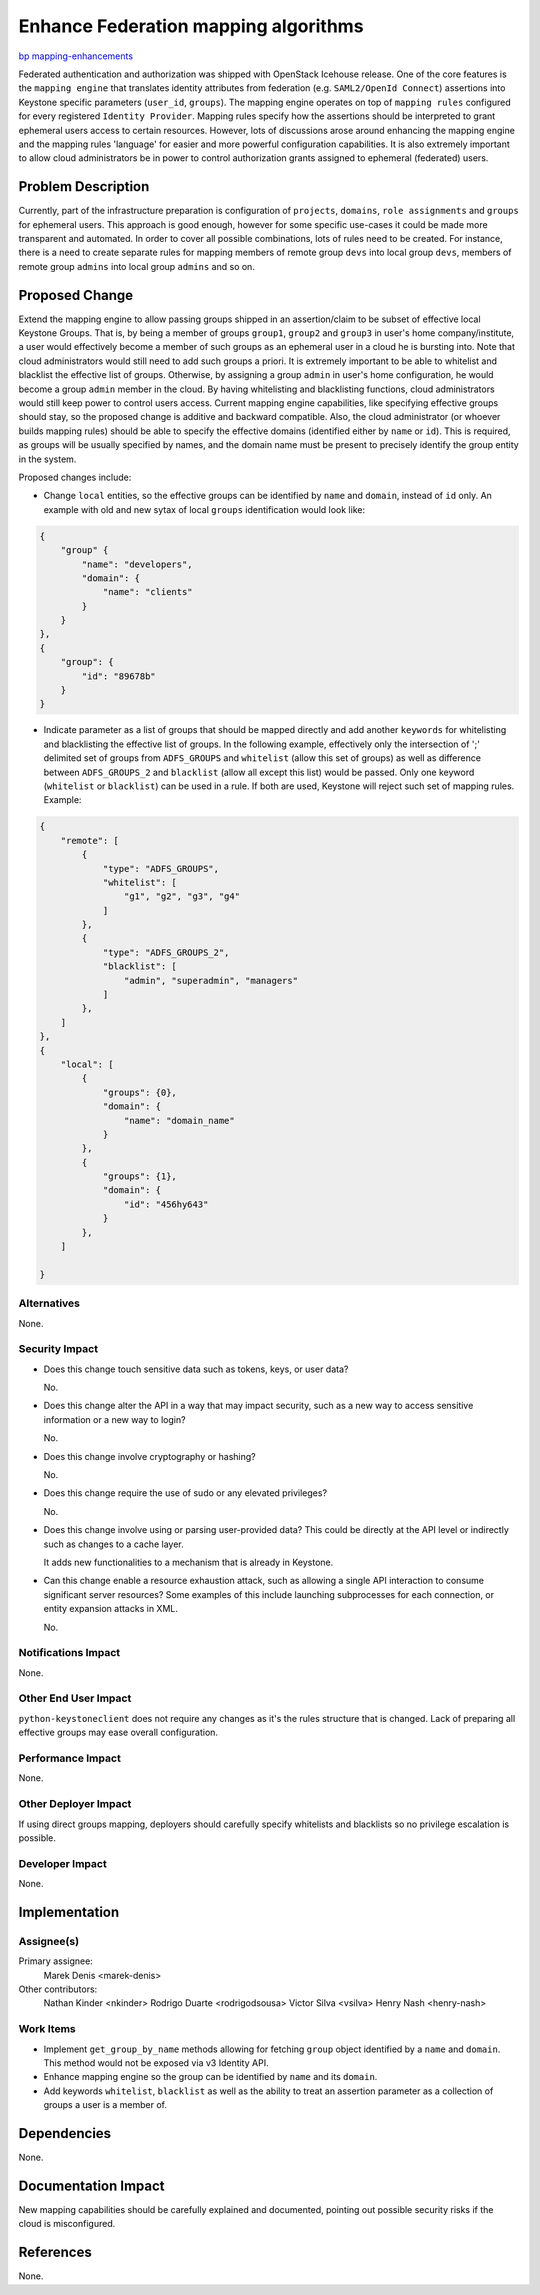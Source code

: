 ..
 This work is licensed under a Creative Commons Attribution 3.0 Unported
 License.

 http://creativecommons.org/licenses/by/3.0/legalcode

=====================================
Enhance Federation mapping algorithms
=====================================

`bp mapping-enhancements
<https://blueprints.launchpad.net/keystone/+spec/mapping-enhancements>`_


Federated authentication and authorization was shipped with OpenStack Icehouse
release.  One of the core features is the ``mapping engine`` that translates
identity attributes from federation (e.g. ``SAML2/OpenId Connect``) assertions
into Keystone specific parameters (``user_id``, ``groups``). The mapping engine
operates on top of ``mapping rules`` configured for every registered
``Identity Provider``. Mapping rules specify how the assertions should be
interpreted to grant ephemeral users access to certain resources. However, lots
of discussions arose around enhancing the mapping engine and the mapping rules
'language' for easier and more powerful configuration capabilities. It is also
extremely important to allow cloud administrators be in power to control
authorization grants assigned to ephemeral (federated) users.

Problem Description
===================

Currently, part of the infrastructure preparation is configuration of
``projects``, ``domains``, ``role assignments`` and ``groups`` for ephemeral
users. This approach is good enough, however for some specific use-cases it
could be made more transparent and automated. In order to cover all possible
combinations, lots of rules need to be created. For instance, there is a need
to create separate rules for mapping members of remote group ``devs`` into
local group ``devs``, members of remote group ``admins`` into local group
``admins`` and so on.

Proposed Change
===============

Extend the mapping engine to allow passing groups shipped in an assertion/claim
to be subset of effective local Keystone Groups.  That is, by being a member of
groups ``group1``, ``group2`` and ``group3`` in user's home company/institute,
a user would effectively become a member of such groups as an ephemeral user in
a cloud he is bursting into. Note that cloud administrators would still need to
add such groups a priori. It is extremely important to be able to whitelist and
blacklist the effective list of groups.  Otherwise, by assigning a group
``admin`` in user's home configuration, he would become a group ``admin``
member in the cloud.  By having whitelisting and blacklisting functions, cloud
administrators would still keep power to control users access. Current mapping
engine capabilities, like specifying effective groups should stay, so the
proposed change is additive and backward compatible.  Also, the cloud
administrator (or whoever builds mapping rules) should be able to specify
the effective domains (identified either by ``name`` or ``id``).  This is
required, as groups will be usually specified by names, and the domain name
must be present to precisely identify the group entity in the system.

Proposed changes include:

* Change ``local`` entities, so the effective groups can be identified by
  ``name`` and ``domain``, instead of ``id`` only. An example with old and new
  sytax of local ``groups`` identification would look like:

.. code-block:: javascript

    {
        "group" {
            "name": "developers",
            "domain": {
                "name": "clients"
            }
        }
    },
    {
        "group": {
            "id": "89678b"
        }
    }

* Indicate parameter as a list of groups that should be mapped directly and add
  another ``keywords`` for whitelisting and blacklisting the effective list of
  groups.  In the following example, effectively only the intersection of ';'
  delimited set of groups from ``ADFS_GROUPS`` and ``whitelist`` (allow this
  set of groups) as well as difference between ``ADFS_GROUPS_2`` and
  ``blacklist`` (allow all except this list) would be passed.
  Only one keyword (``whitelist`` or ``blacklist``) can be used in a rule.
  If both are used, Keystone will reject such set of mapping rules.
  Example:

.. code-block:: javascript

    {
        "remote": [
            {
                "type": "ADFS_GROUPS",
                "whitelist": [
                    "g1", "g2", "g3", "g4"
                ]
            },
            {
                "type": "ADFS_GROUPS_2",
                "blacklist": [
                    "admin", "superadmin", "managers"
                ]
            },
        ]
    },
    {
        "local": [
            {
                "groups": {0},
                "domain": {
                    "name": "domain_name"
                }
            },
            {
                "groups": {1},
                "domain": {
                    "id": "456hy643"
                }
            },
        ]

    }


Alternatives
------------

None.

Security Impact
---------------


* Does this change touch sensitive data such as tokens, keys, or user data?

  No.

* Does this change alter the API in a way that may impact security, such as
  a new way to access sensitive information or a new way to login?

  No.

* Does this change involve cryptography or hashing?

  No.

* Does this change require the use of sudo or any elevated privileges?

  No.

* Does this change involve using or parsing user-provided data? This could
  be directly at the API level or indirectly such as changes to a cache layer.

  It adds new functionalities to a mechanism that is already in Keystone.

* Can this change enable a resource exhaustion attack, such as allowing a
  single API interaction to consume significant server resources? Some examples
  of this include launching subprocesses for each connection, or entity
  expansion attacks in XML.

  No.


Notifications Impact
--------------------

None.

Other End User Impact
---------------------

``python-keystoneclient`` does not require any changes as it's the rules
structure that is changed.
Lack of preparing all effective groups may ease overall configuration.


Performance Impact
------------------

None.

Other Deployer Impact
---------------------

If using direct groups mapping, deployers should carefully specify whitelists
and blacklists so no privilege escalation is possible.


Developer Impact
----------------

None.


Implementation
==============

Assignee(s)
-----------

Primary assignee:
    Marek Denis <marek-denis>

Other contributors:
    Nathan Kinder <nkinder>
    Rodrigo Duarte <rodrigodsousa>
    Victor Silva <vsilva>
    Henry Nash <henry-nash>

Work Items
----------

* Implement ``get_group_by_name`` methods allowing for fetching ``group``
  object identified by a ``name`` and ``domain``. This method would not be
  exposed via v3 Identity API.

* Enhance mapping engine so the group can be identified by ``name`` and its
  ``domain``.

* Add keywords ``whitelist``, ``blacklist`` as well as the ability to treat an
  assertion parameter as a collection of groups a user is a member of.

Dependencies
============

None.


Documentation Impact
====================

New mapping capabilities should be carefully explained and documented, pointing
out possible security risks if the cloud is misconfigured.


References
==========

None.
